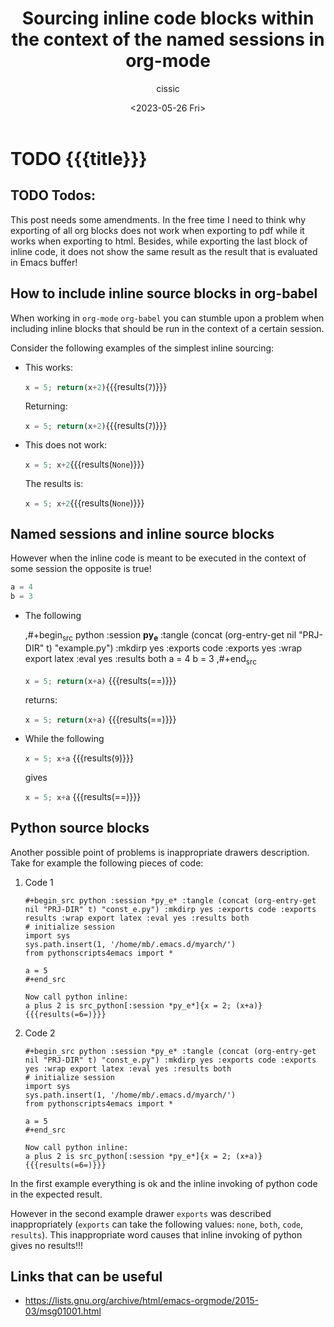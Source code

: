 #+TITLE: Sourcing inline code blocks within the context of the named sessions in org-mode
#+DESCRIPTION: 
#+AUTHOR: cissic
#+DATE: <2023-05-26 Fri>
#+TAGS: org org-mode org-babel org-babel-session 
#+OPTIONS: toc:nil
#+OPTIONS: -:nil



* TODO {{{title}}}
:PROPERTIES:
:PRJ-DIR: ./2023-05-26-org-babel-inline/
:END:

** TODO Todos:

This post needs some amendments. In the free time I need to
think why exporting of all org blocks does not work when exporting to
pdf while it works when exporting to html.
Besides, while exporting the last block of inline code, it does not
show the same result as the result that is evaluated in Emacs buffer!


** How to include inline source blocks in org-babel

When working in ~org-mode~  ~org-babel~ you can stumble
upon a problem when
including inline blocks that should be run in the context of
a certain session.

Consider the following examples of the simplest inline sourcing:
# :tangle (concat (org-entry-get nil "PRJ-DIR" t) "Ex1.org") :mkdirp yes

- This works:
  
  #+begin_example :tangle (concat (org-entry-get nil "PRJ-DIR" t) "Ex1.org") :mkdirp yes :exports both
    src_python{x = 5; return(x+2)}{{{results(=7=)}}}
  #+end_example
  
  Returning:
  
  src_python{x = 5; return(x+2)}{{{results(=7=)}}}


- This does not work:
  #+begin_example org :tangle (concat (org-entry-get nil "PRJ-DIR" t) "Ex1.org") :mkdirp yes
  src_python{x = 5; x+2}{{{results(=None=)}}} 
  #+end_example

  The results is:
  
  src_python{x = 5; x+2}{{{results(=None=)}}}

** Named sessions and inline source blocks
However when the inline code is meant to be executed in the context
of some session the opposite is true!

#+begin_src python :session *py_e* :tangle (concat (org-entry-get nil "PRJ-DIR" t) "example.py") :mkdirp yes :exports code :exports yes :wrap export latex :eval yes :results both
 a = 4
 b = 3
#+end_src

- The following 

  #+begin_example  :tangle (concat (org-entry-get nil "PRJ-DIR" t) "Ex1.org") :mkdirp yes
    ,#+begin_src python :session *py_e* :tangle (concat (org-entry-get nil "PRJ-DIR" t) "example.py")     :mkdirp yes :exports code :exports yes :wrap export latex :eval yes :results both
       a = 4
       b = 3
    ,#+end_src

    src_python[:session *py_e*]{x = 5; return(x+a)} {{{results(==)}}}
  #+end_example
  
  returns:
  
  src_python[:session *py_e*]{x = 5; return(x+a)} {{{results(==)}}}

- While the following 
  #+begin_example :tangle (concat (org-entry-get nil "PRJ-DIR" t) "Ex1.org") :mkdirp yes
  src_python[:session *py_e*]{x = 5; x+a} {{{results(=9=)}}}
  #+end_example

  gives
  
  src_python[:session *py_e*]{x = 5; x+a} {{{results(==)}}}



** Python source blocks
Another possible point of problems is inappropriate drawers description.
Take for example the following pieces of code:

1. Code 1

   #+begin_example 
   #+begin_src python :session *py_e* :tangle (concat (org-entry-get nil "PRJ-DIR" t) "const_e.py") :mkdirp yes :exports code :exports results :wrap export latex :eval yes :results both
   # initialize session
   import sys
   sys.path.insert(1, '/home/mb/.emacs.d/myarch/')
   from pythonscripts4emacs import *
   
   a = 5
   #+end_src
   
   Now call python inline:
   a plus 2 is src_python[:session *py_e*]{x = 2; (x+a)} {{{results(=6=)}}}
   #+end_example 

2. Code 2

   #+begin_example 
   #+begin_src python :session *py_e* :tangle (concat (org-entry-get nil "PRJ-DIR" t) "const_e.py") :mkdirp yes :exports code :exports yes :wrap export latex :eval yes :results both
   # initialize session
   import sys
   sys.path.insert(1, '/home/mb/.emacs.d/myarch/')
   from pythonscripts4emacs import *
   
   a = 5
   #+end_src
   
   Now call python inline:
   a plus 2 is src_python[:session *py_e*]{x = 2; (x+a)} {{{results(=6=)}}}
   #+end_example
   
In the first example everything is ok and the inline invoking
of python code in the expected result.

However in the second example drawer =exports= was described
inappropriately (=exports= can take the following values: =none=, =both=,
=code=, =results=).
This inappropriate word causes that inline invoking of python gives
no results!!!


** Links that can be useful

- https://lists.gnu.org/archive/html/emacs-orgmode/2015-03/msg01001.html

# Local Variables:
# eval: (add-hook 'org-export-before-processing-hook 
# 'my/org-export-markdown-hook-function nil t)
# End:

